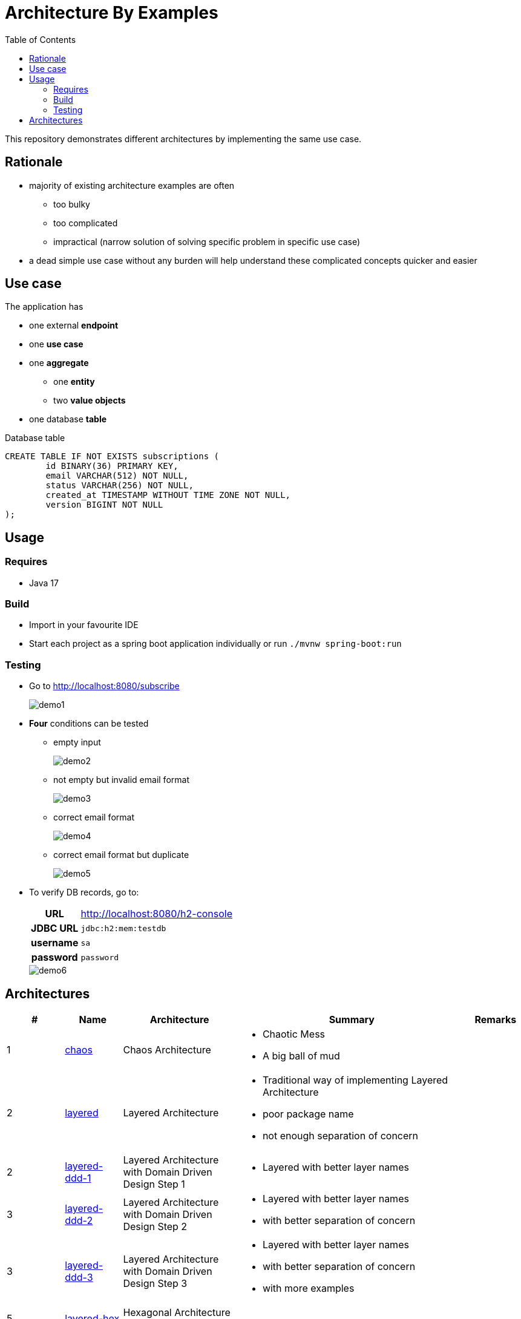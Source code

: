 = Architecture By Examples
:toc: auto
:toclevels: 5
:imagesdir: docs/images
:imagesoutdir: docs/images

ifdef::env-github[]
:imagesdir: docs/images/
:tip-caption: :bulb:
:note-caption: :information_source:
:important-caption: :heavy_exclamation_mark:
:caution-caption: :fire:
:warning-caption: :warning:
endif::[]

This repository demonstrates different architectures by implementing the same use case.

== Rationale

* majority of existing architecture examples are often
** too bulky
** too complicated
** impractical (narrow solution of solving specific problem in specific use case)
* a dead simple use case without any burden will help understand these complicated concepts quicker and easier

== Use case

The application has

* one external *endpoint*
* one *use case*
* one *aggregate*
** one *entity*
** two *value objects*
* one database *table*

.A single subscription use case
ifdef::env-github[]
image::use-case.png[]
endif::env-github[]
ifdef::env-idea,env-vscode[]
plantuml::docs/diagrams/use-case.puml[target=use-case,format=png]
endif::env-idea,env-vscode[]

.Database table
[source,sql]
----
CREATE TABLE IF NOT EXISTS subscriptions (
	id BINARY(36) PRIMARY KEY,
	email VARCHAR(512) NOT NULL,
	status VARCHAR(256) NOT NULL,
	created_at TIMESTAMP WITHOUT TIME ZONE NOT NULL,
	version BIGINT NOT NULL
);
----

== Usage

=== Requires

* Java 17

=== Build

* Import in your favourite IDE
* Start each project as a spring boot application individually or run `./mvnw spring-boot:run`

=== Testing

* Go to http://localhost:8080/subscribe
+
image::demo1.png[] 
* *Four* conditions can be tested
** empty input
+
image::demo2.png[] 
** not empty but invalid email format
+
image::demo3.png[] 
** correct email format
+
image::demo4.png[] 
** correct email format but duplicate
+
image::demo5.png[] 

* To verify DB records, go to:
+
[cols="h,4"]
|===
|URL|http://localhost:8080/h2-console
|JDBC URL| `jdbc:h2:mem:testdb`
|username|`sa`
|password|`password`
|===
+
image::demo6.png[] 

== Architectures

[cols="1,1,2,4,1",options=header]
|===
|#|Name|Architecture|Summary|Remarks
|1
|link:chaos/[chaos]
|Chaos Architecture
a|* Chaotic Mess
* A big ball of mud
|

|2
|link:layered/[layered]
|Layered Architecture
a|* Traditional way of implementing Layered Architecture
* poor package name
* not enough separation of concern
|

|2
|link:layered-ddd-1/[layered-ddd-1]
|Layered Architecture with Domain Driven Design Step 1 
a|* Layered with better layer names
|

|3
|link:layered-ddd-2/[layered-ddd-2]
|Layered Architecture with Domain Driven Design Step 2 
a|* Layered with better layer names
* with better separation of concern
|

|3
|link:layered-ddd-2/[layered-ddd-3]
|Layered Architecture with Domain Driven Design Step 3
a|* Layered with better layer names
* with better separation of concern
* with more examples
|

|5
|link:layered-hex/[layered-hex]
|Hexagonal Architecture (Ports and Adapters)
|
|

|7
|link:fn/[fn]
|Functional Domain Driven Design
a|* Implement DDD using Clojure
|

|===
